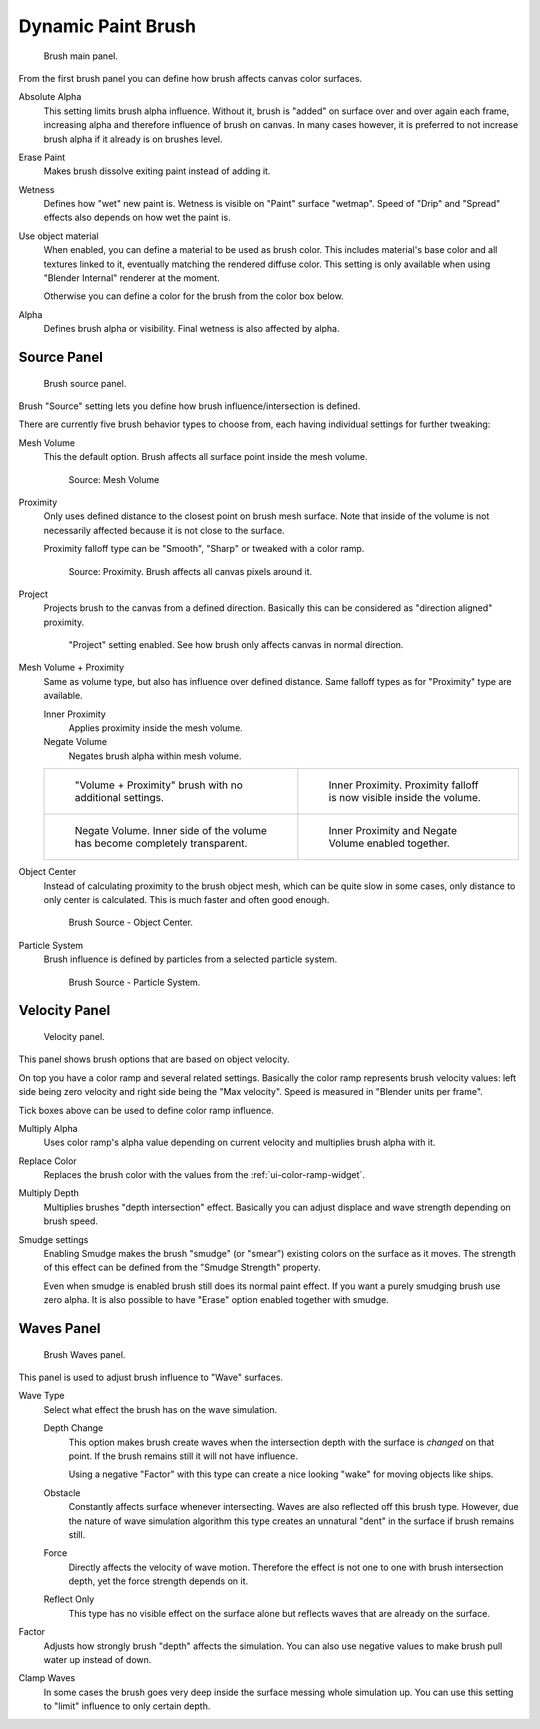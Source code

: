 
*******************
Dynamic Paint Brush
*******************

.. figure:: /images/physics_dynamic-paint_brush.jpg

   Brush main panel.


From the first brush panel you can define how brush affects canvas color surfaces.

Absolute Alpha
   This setting limits brush alpha influence.
   Without it, brush is "added" on surface over and over again each frame,
   increasing alpha and therefore influence of brush on canvas. In many cases however,
   it is preferred to not increase brush alpha if it already is on brushes level.
Erase Paint
   Makes brush dissolve exiting paint instead of adding it.
Wetness
   Defines how "wet" new paint is. Wetness is visible on "Paint" surface "wetmap".
   Speed of "Drip" and "Spread" effects also depends on how wet the paint is.
Use object material
   When enabled, you can define a material to be used as brush color.
   This includes material's base color and all textures linked to it, eventually matching the rendered diffuse color.
   This setting is only available when using "Blender Internal" renderer at the moment.

   Otherwise you can define a color for the brush from the color box below.
Alpha
   Defines brush alpha or visibility. Final wetness is also affected by alpha.


Source Panel
============

.. figure:: /images/dynamicpaint-guide-brush_source.jpg

   Brush source panel.


Brush "Source" setting lets you define how brush influence/intersection is defined.


There are currently five brush behavior types to choose from,
each having individual settings for further tweaking:

Mesh Volume
   This the default option. Brush affects all surface point inside the mesh volume.

   .. figure:: /images/dynamicpaint-guide-brush_volume.jpg

      Source: Mesh Volume

Proximity
   Only uses defined distance to the closest point on brush mesh surface.
   Note that inside of the volume is not necessarily affected because it is not close to the surface.

   Proximity falloff type can be "Smooth", "Sharp" or tweaked with a color ramp.

   .. figure:: /images/dynamicpaint-guide-brush_proximity.jpg

      Source: Proximity. Brush affects all canvas pixels around it.

Project
   Projects brush to the canvas from a defined direction.
   Basically this can be considered as "direction aligned" proximity.

   .. figure:: /images/dynamicpaint-brush-proximity-project.jpg

      "Project" setting enabled. See how brush only affects canvas in normal direction.

Mesh Volume + Proximity
   Same as volume type, but also has influence over defined distance.
   Same falloff types as for "Proximity" type are available.

   Inner Proximity
      Applies proximity inside the mesh volume.
   Negate Volume
      Negates brush alpha within mesh volume.

   .. list-table::

      * - .. figure:: /images/dynamicpaint-guide-brush_volume_proximity.jpg

             "Volume + Proximity" brush with no additional settings.

        - .. figure:: /images/dynamicpaint-guide-brush_volume_proximity_inner.jpg

             Inner Proximity. Proximity falloff is now visible inside the volume.

      * - .. figure:: /images/dynamicpaint-brush-negate-volume.jpg

             Negate Volume. Inner side of the volume has become completely transparent.

        - .. figure:: /images/dynamicpaint-brush-negate-volume-and-inner.jpg

             Inner Proximity and Negate Volume enabled together.

Object Center
   Instead of calculating proximity to the brush object mesh, which can be quite slow in some cases,
   only distance to only center is calculated. This is much faster and often good enough.

   .. figure:: /images/dynamicpaint-guide-brush_objectcenter.jpg

      Brush Source - Object Center.

Particle System
   Brush influence is defined by particles from a selected particle system.

   .. figure:: /images/dynamicpaint-guide-brush_particlesystem.jpg

      Brush Source - Particle System.


Velocity Panel
==============

.. figure:: /images/dynamicpaint-guide-brush-velocity.jpg

   Velocity panel.


This panel shows brush options that are based on object velocity.

On top you have a color ramp and several related settings.
Basically the color ramp represents brush velocity values:
left side being zero velocity and right side being the "Max velocity".
Speed is measured in "Blender units per frame".

Tick boxes above can be used to define color ramp influence.

Multiply Alpha
   Uses color ramp's alpha value depending on current velocity and multiplies brush alpha with it.
Replace Color
   Replaces the brush color with the values from the :ref:`ui-color-ramp-widget`.
Multiply Depth
   Multiplies brushes "depth intersection" effect.
   Basically you can adjust displace and wave strength depending on brush speed.
Smudge settings
   Enabling Smudge makes the brush "smudge" (or "smear") existing colors on the surface as it moves.
   The strength of this effect can be defined from the "Smudge Strength" property.

   Even when smudge is enabled brush still does its normal paint effect.
   If you want a purely smudging brush use zero alpha.
   It is also possible to have "Erase" option enabled together with smudge.


Waves Panel
===========

.. figure:: /images/dynamicpaint-guide-brush-waves.jpg

   Brush Waves panel.


This panel is used to adjust brush influence to "Wave" surfaces.

Wave Type
   Select what effect the brush has on the wave simulation.

   Depth Change
      This option makes brush create waves when the intersection depth with the surface is *changed* on that point.
      If the brush remains still it will not have influence.

      Using a negative "Factor" with this type can create a nice looking "wake" for moving objects like ships.
   Obstacle
      Constantly affects surface whenever intersecting.
      Waves are also reflected off this brush type.
      However, due the nature of wave simulation algorithm this type creates
      an unnatural "dent" in the surface if brush remains still.
   Force
      Directly affects the velocity of wave motion.
      Therefore the effect is not one to one with brush intersection depth, yet the force strength depends on it.
   Reflect Only
      This type has no visible effect on the surface alone but reflects waves that are already on the surface.
Factor
   Adjusts how strongly brush "depth" affects the simulation.
   You can also use negative values to make brush pull water up instead of down.
Clamp Waves
   In some cases the brush goes very deep inside the surface messing whole simulation up.
   You can use this setting to "limit" influence to only certain depth.
